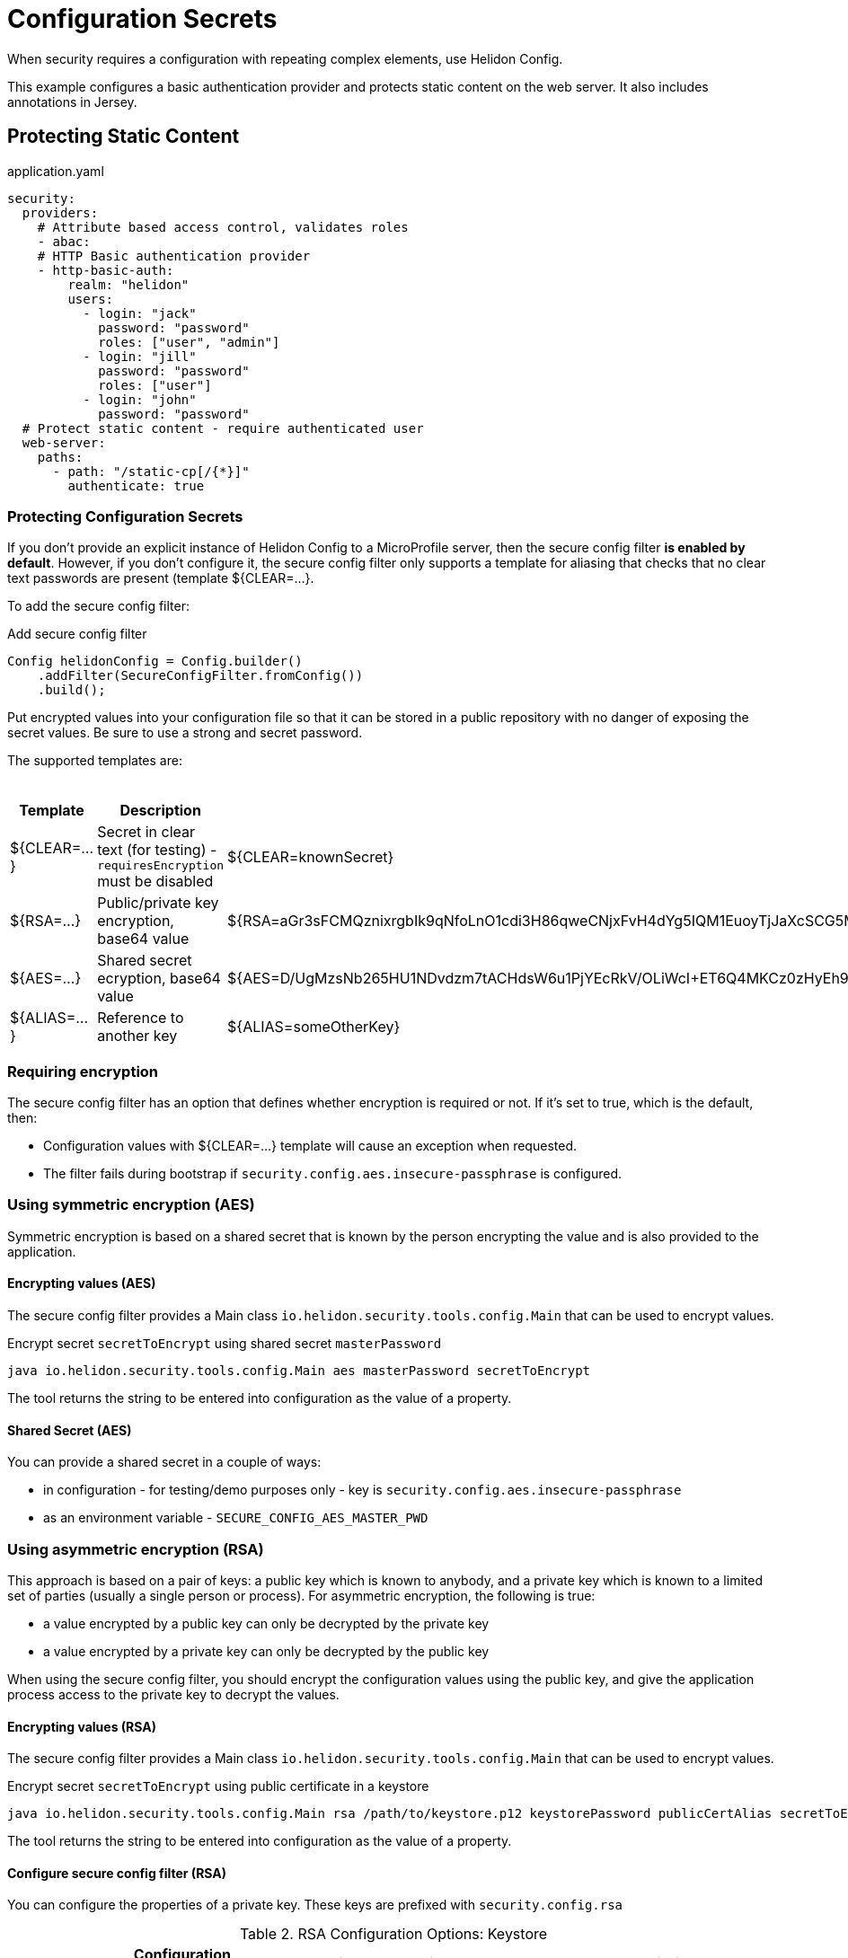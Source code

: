 ///////////////////////////////////////////////////////////////////////////////

    Copyright (c) 2018 Oracle and/or its affiliates. All rights reserved.

    Licensed under the Apache License, Version 2.0 (the "License");
    you may not use this file except in compliance with the License.
    You may obtain a copy of the License at

        http://www.apache.org/licenses/LICENSE-2.0

    Unless required by applicable law or agreed to in writing, software
    distributed under the License is distributed on an "AS IS" BASIS,
    WITHOUT WARRANTIES OR CONDITIONS OF ANY KIND, either express or implied.
    See the License for the specific language governing permissions and
    limitations under the License.

///////////////////////////////////////////////////////////////////////////////

= Configuration Secrets
:description: Helidon MicroProfile configuration secrets
:keywords: helidon, microprofile, micro-profile

When security requires a configuration with repeating complex elements, use Helidon
 Config. 
 
This example configures a basic authentication provider and
 protects static content on the web server. It also includes annotations in Jersey.

== Protecting Static Content

[source,yaml]
.application.yaml
----
security:
  providers:
    # Attribute based access control, validates roles
    - abac:
    # HTTP Basic authentication provider
    - http-basic-auth:
        realm: "helidon"
        users:
          - login: "jack"
            password: "password"
            roles: ["user", "admin"]
          - login: "jill"
            password: "password"
            roles: ["user"]
          - login: "john"
            password: "password"
  # Protect static content - require authenticated user
  web-server:
    paths:
      - path: "/static-cp[/{*}]"
        authenticate: true
----

=== Protecting Configuration Secrets 

If you don't provide an explicit instance of Helidon Config to a MicroProfile server, then the 
secure config filter **is enabled by default**. However, if you don't configure it, the secure config filter
 only supports a template for aliasing that checks that no clear text passwords are
 present (template ${CLEAR=...}.

To add the secure config filter:

[source,java]
.Add secure config filter
----
Config helidonConfig = Config.builder()
    .addFilter(SecureConfigFilter.fromConfig())
    .build();
----

Put encrypted values into your
 configuration file so that it can be stored in a public repository with no danger of
 exposing the secret values. Be sure to use a strong and secret password.

The supported templates are:

.Templates
[cols="1,3,5"]
|===
|Template |Description |Example

|${CLEAR=...}
|Secret in clear text (for testing) - `requiresEncryption` must be disabled
|${CLEAR=knownSecret}

|${RSA=...}
|Public/private key encryption, base64 value
|${RSA=aGr3sFCMQznixrgbIk9qNfoLnO1cdi3H86qweCNjxFvH4dYg5IQM1EuoyTjJaXcSCG5MBskpeA3bjnWYrzeAFFlZHuYSPsb+wJVzGLrfUColTn+BPJjpJ3rmEd3AVkJl1ASfBBMh3q3deC+rvUdhfoTGBO8sC0teUATklCQSxfHOnIxswxqrplnoGXToGiTIfehiN2IZNulRKeoDQ0AeoKREmq5au4L8OOmS+D9BqnlKMc0F1tULZ7+h3Cxla4lXC5WRPoPfHBU4vzRZOGzeDvLkRgrD60caw/wKn5M0Wy1A1cKR8E46ceBXCjJ2eWIcLyhZSAZWDe3ceNrawHZtCg==}

|${AES=...}
|Shared secret ecryption, base64 value
|${AES=D/UgMzsNb265HU1NDvdzm7tACHdsW6u1PjYEcRkV/OLiWcI+ET6Q4MKCz0zHyEh9}

|${ALIAS=...}
|Reference to another key
|${ALIAS=someOtherKey}
|===

=== Requiring encryption 

The secure config filter has an option that defines whether
encryption is required or not. If it's set to true, which is the default, then:
 
* Configuration values with ${CLEAR=...} template will cause an exception when
 requested.
* The filter fails during bootstrap if `security.config.aes.insecure-passphrase`
 is configured.

=== Using symmetric encryption (AES)
Symmetric encryption is based on a shared secret that is known by the person
encrypting the value and is also provided to the application.

==== Encrypting values (AES)

The secure config filter provides a Main class `io.helidon.security.tools.config.Main`
 that can be used to encrypt values.

[source,bash]
.Encrypt secret `secretToEncrypt` using shared secret `masterPassword`
----
java io.helidon.security.tools.config.Main aes masterPassword secretToEncrypt
----

The tool returns the string to be entered into configuration as the value of a
 property.

==== Shared Secret (AES)

You can provide a shared secret in a couple of ways:

- in configuration - for testing/demo purposes only - key is
 `security.config.aes.insecure-passphrase`
- as an environment variable - `SECURE_CONFIG_AES_MASTER_PWD`

=== Using asymmetric encryption (RSA)
This approach is based on a pair of keys: a public key which is known to anybody, and a
 private key which is known to a limited set of parties (usually a single person or
 process). 
 For asymmetric encryption, the following is true:

- a value encrypted by a public key can only be decrypted by the private key
- a value encrypted by a private key can only be decrypted by the public key

When using the secure config filter, you should encrypt the configuration values 
using the public key, and give the application process access to the 
private key to decrypt the values.

==== Encrypting values (RSA)
The secure config filter provides a Main class `io.helidon.security.tools.config.Main`
 that can be used to encrypt values.

[source,bash]
.Encrypt secret `secretToEncrypt` using public certificate in a keystore
----
java io.helidon.security.tools.config.Main rsa /path/to/keystore.p12 keystorePassword publicCertAlias secretToEncrypt
----

The tool returns the string to be entered into configuration as the value of a
 property.

==== Configure secure config filter (RSA)

You can configure the properties of a private key. These
 keys are prefixed with `security.config.rsa`


.RSA Configuration Options: Keystore
[cols="2,2,3,5"]
|===
|What |Configuration Key |Environment Variable|Description

|Keystore path
|`keystore-path`
|`SECURE_CONFIG_RSA_PRIVATE_KEY`
|Keystore is located in file system

|Keystore
|`keystore-resource-path`
|N/A
|Keystore is located on classpath

|Private key alias
|`key-alias`
|`SECURE_CONFIG_PRIVATE_KEY_ALIAS`
|Alias of the private key (such as "1", which is usually the default)

|Keystore passphrase
|`keystore-passphrase`
|`SECURE_CONFIG_PRIVATE_KEYSTORE_PASSPHRASE`
|Password for the keystore (and private key).
|===

.RSA Configuration Options: PEM (PKCS#8) private key
[cols="2,2,3,5"]
|===
|What |Configuration Key |Environment Variable|Description

|Path
|`pem-key-path`
|`SECURE_CONFIG_RSA_PEM_KEY`
|Key is located on file system

|Resource path
|`pem-key-resource-path`
|N/A
|Key is located on classpath

|Passphrase
|`pem-key-passphrase`
|`SECURE_CONFIG_PRIVATE_KEY_PASSPHRASE`
|Password protecting the private key
|===

[source,yaml]
.Example yaml configuration
----
security.config:
  # Set to true for production - if set to true, clear text passwords will cause failure
  require-encryption: false
  # The "master" password for AES decryption. For production, set this via system property or environment variable.
  aes.insecure-passphrase: "myMasterPasswordForEncryption"
  # See documentation of pki-util
  rsa:
    # load from classpath
    keystore-resource-path: ".ssh/keystore.p12"
    # If keystore is used, alias to use from the keystore (in this example, it is "1")
    key-alias: "1"
    # Password of keystore
    keystore-passphrase: "helidon"
----
